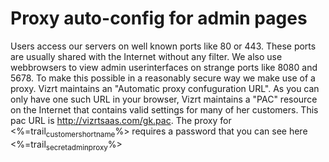 * Proxy auto-config for admin pages
Users access our servers on well known ports like 80 or 443. These ports are usually shared with the Internet without any filter.
We also use webbrowsers to view admin userinterfaces on strange ports like 8080 and 5678. To make this possible in a reasonably secure way we make use of a proxy.
Vizrt maintains an "Automatic proxy confuguration URL". As you can only have one such URL in your browser, Vizrt maintains a "PAC" resource on the Internet that contains valid settings for many of her customers. This pac URL is http://vizrtsaas.com/gk.pac. 
The proxy for <%=trail_customer_shortname%> requires a password that you can see here <%=trail_secret_adminproxy%>
